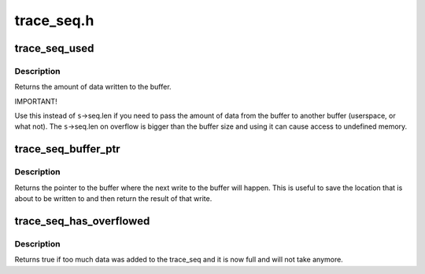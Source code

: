 .. -*- coding: utf-8; mode: rst -*-

===========
trace_seq.h
===========


.. _`trace_seq_used`:

trace_seq_used
==============

.. c:function:: int trace_seq_used (struct trace_seq *s)

    amount of actual data written to buffer

    :param struct trace_seq \*s:
        trace sequence descriptor



.. _`trace_seq_used.description`:

Description
-----------

Returns the amount of data written to the buffer.

IMPORTANT!

Use this instead of ``s``\ ->seq.len if you need to pass the amount
of data from the buffer to another buffer (userspace, or what not).
The ``s``\ ->seq.len on overflow is bigger than the buffer size and
using it can cause access to undefined memory.



.. _`trace_seq_buffer_ptr`:

trace_seq_buffer_ptr
====================

.. c:function:: unsigned char *trace_seq_buffer_ptr (struct trace_seq *s)

    return pointer to next location in buffer

    :param struct trace_seq \*s:
        trace sequence descriptor



.. _`trace_seq_buffer_ptr.description`:

Description
-----------

Returns the pointer to the buffer where the next write to
the buffer will happen. This is useful to save the location
that is about to be written to and then return the result
of that write.



.. _`trace_seq_has_overflowed`:

trace_seq_has_overflowed
========================

.. c:function:: bool trace_seq_has_overflowed (struct trace_seq *s)

    return true if the trace_seq took too much

    :param struct trace_seq \*s:
        trace sequence descriptor



.. _`trace_seq_has_overflowed.description`:

Description
-----------

Returns true if too much data was added to the trace_seq and it is
now full and will not take anymore.

